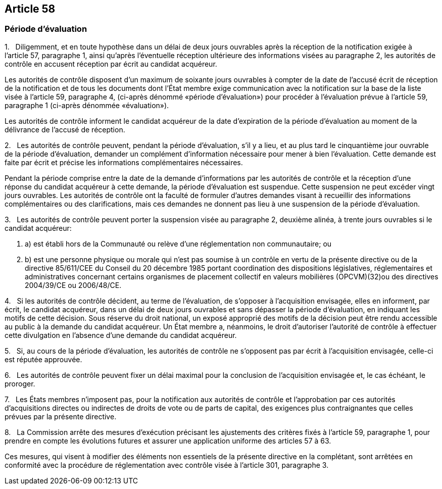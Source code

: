 == Article 58

=== Période d'évaluation

1.   Diligemment, et en toute hypothèse dans un délai de deux jours ouvrables après la réception de la notification exigée à l'article 57, paragraphe 1, ainsi qu'après l'éventuelle réception ultérieure des informations visées au paragraphe 2, les autorités de contrôle en accusent réception par écrit au candidat acquéreur.

Les autorités de contrôle disposent d'un maximum de soixante jours ouvrables à compter de la date de l'accusé écrit de réception de la notification et de tous les documents dont l'État membre exige communication avec la notification sur la base de la liste visée à l'article 59, paragraphe 4, (ci-après dénommé «période d'évaluation») pour procéder à l'évaluation prévue à l'article 59, paragraphe 1 (ci-après dénommée «évaluation»).

Les autorités de contrôle informent le candidat acquéreur de la date d'expiration de la période d'évaluation au moment de la délivrance de l'accusé de réception.

2.   Les autorités de contrôle peuvent, pendant la période d'évaluation, s'il y a lieu, et au plus tard le cinquantième jour ouvrable de la période d'évaluation, demander un complément d'information nécessaire pour mener à bien l'évaluation. Cette demande est faite par écrit et précise les informations complémentaires nécessaires.

Pendant la période comprise entre la date de la demande d'informations par les autorités de contrôle et la réception d'une réponse du candidat acquéreur à cette demande, la période d'évaluation est suspendue. Cette suspension ne peut excéder vingt jours ouvrables. Les autorités de contrôle ont la faculté de formuler d'autres demandes visant à recueillir des informations complémentaires ou des clarifications, mais ces demandes ne donnent pas lieu à une suspension de la période d'évaluation.

3.   Les autorités de contrôle peuvent porter la suspension visée au paragraphe 2, deuxième alinéa, à trente jours ouvrables si le candidat acquéreur:

. a) est établi hors de la Communauté ou relève d'une réglementation non communautaire; ou

. b) est une personne physique ou morale qui n'est pas soumise à un contrôle en vertu de la présente directive ou de la directive 85/611/CEE du Conseil du 20 décembre 1985 portant coordination des dispositions législatives, réglementaires et administratives concernant certains organismes de placement collectif en valeurs mobilières (OPCVM)(32)ou des directives 2004/39/CE ou 2006/48/CE.

4.   Si les autorités de contrôle décident, au terme de l'évaluation, de s'opposer à l'acquisition envisagée, elles en informent, par écrit, le candidat acquéreur, dans un délai de deux jours ouvrables et sans dépasser la période d'évaluation, en indiquant les motifs de cette décision. Sous réserve du droit national, un exposé approprié des motifs de la décision peut être rendu accessible au public à la demande du candidat acquéreur. Un État membre a, néanmoins, le droit d'autoriser l'autorité de contrôle à effectuer cette divulgation en l'absence d'une demande du candidat acquéreur.

5.   Si, au cours de la période d'évaluation, les autorités de contrôle ne s'opposent pas par écrit à l'acquisition envisagée, celle-ci est réputée approuvée.

6.   Les autorités de contrôle peuvent fixer un délai maximal pour la conclusion de l'acquisition envisagée et, le cas échéant, le proroger.

7.   Les États membres n'imposent pas, pour la notification aux autorités de contrôle et l'approbation par ces autorités d'acquisitions directes ou indirectes de droits de vote ou de parts de capital, des exigences plus contraignantes que celles prévues par la présente directive.

8.   La Commission arrête des mesures d'exécution précisant les ajustements des critères fixés à l'article 59, paragraphe 1, pour prendre en compte les évolutions futures et assurer une application uniforme des articles 57 à 63.

Ces mesures, qui visent à modifier des éléments non essentiels de la présente directive en la complétant, sont arrêtées en conformité avec la procédure de réglementation avec contrôle visée à l'article 301, paragraphe 3.